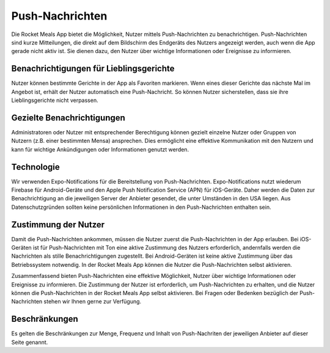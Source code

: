 Push-Nachrichten
================

Die Rocket Meals App bietet die Möglichkeit, Nutzer mittels Push-Nachrichten zu benachrichtigen. Push-Nachrichten sind kurze Mitteilungen, die direkt auf dem Bildschirm des Endgeräts des Nutzers angezeigt werden, auch wenn die App gerade nicht aktiv ist. Sie dienen dazu, den Nutzer über wichtige Informationen oder Ereignisse zu informieren.

Benachrichtigungen für Lieblingsgerichte
----------------------------------------

Nutzer können bestimmte Gerichte in der App als Favoriten markieren. Wenn eines dieser Gerichte das nächste Mal im Angebot ist, erhält der Nutzer automatisch eine Push-Nachricht. So können Nutzer sicherstellen, dass sie ihre Lieblingsgerichte nicht verpassen.

Gezielte Benachrichtigungen
---------------------------

Administratoren oder Nutzer mit entsprechender Berechtigung können gezielt einzelne Nutzer oder Gruppen von Nutzern (z.B. einer bestimmten Mensa) ansprechen. Dies ermöglicht eine effektive Kommunikation mit den Nutzern und kann für wichtige Ankündigungen oder Informationen genutzt werden.

Technologie
-----------

Wir verwenden Expo-Notifications für die Bereitstellung von Push-Nachrichten. Expo-Notifications nutzt wiederum Firebase für Android-Geräte und den Apple Push Notification Service (APN) für iOS-Geräte. Daher werden die Daten zur Benachrichtigung an die jeweiligen Server der Anbieter gesendet, die unter Umständen in den USA liegen. Aus Datenschutzgründen sollten keine persönlichen Informationen in den Push-Nachrichten enthalten sein.

Zustimmung der Nutzer
----------------------

Damit die Push-Nachrichten ankommen, müssen die Nutzer zuerst die Push-Nachrichten in der App erlauben. Bei iOS-Geräten ist für Push-Nachrichten mit Ton eine aktive Zustimmung des Nutzers erforderlich, andernfalls werden die Nachrichten als stille Benachrichtigungen zugestellt. Bei Android-Geräten ist keine aktive Zustimmung über das Betriebssystem notwendig. In der Rocket Meals App können die Nutzer die Push-Nachrichten selbst aktivieren.

Zusammenfassend bieten Push-Nachrichten eine effektive Möglichkeit, Nutzer über wichtige Informationen oder Ereignisse zu informieren. Die Zustimmung der Nutzer ist erforderlich, um Push-Nachrichten zu erhalten, und die Nutzer können die Push-Nachrichten in der Rocket Meals App selbst aktivieren. Bei Fragen oder Bedenken bezüglich der Push-Nachrichten stehen wir Ihnen gerne zur Verfügung.

Beschränkungen
----------------------

Es gelten die Beschränkungen zur Menge, Frequenz und Inhalt von Push-Nachriten der jeweiligen Anbieter auf dieser Seite genannt.
